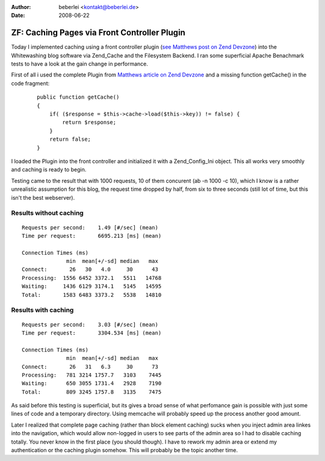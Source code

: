 :author: beberlei <kontakt@beberlei.de>
:date: 2008-06-22

ZF: Caching Pages via Front Controller Plugin
=============================================

Today I implemented caching using a front controller plugin (`see
Matthews post on Zend Devzone <http://devzone.zend.com/article/3372>`_)
into the Whitewashing blog software via Zend\_Cache and the Filesystem
Backend. I ran some superficial Apache Benachmark tests to have a look
at the gain change in performance.

First of all i used the complete Plugin from `Matthews article on Zend
Devzone <http://devzone.zend.com/article/3372>`_ and a missing function
getCache() in the code fragment:

    ::

        public function getCache()
        {
            if( ($response = $this->cache->load($this->key)) != false) {
                return $response;
            }
            return false;
        }

I loaded the Plugin into the front controller and initialized it with a
Zend\_Config\_Ini object. This all works very smoothly and caching is
ready to begin.

Testing came to the result that with 1000 requests, 10 of them concurent
(ab -n 1000 -c 10), which I know is a rather unrealistic assumption for
this blog, the request time dropped by half, from six to three seconds
(still lot of time, but this isn't the best webserver).

Results without caching
^^^^^^^^^^^^^^^^^^^^^^^

::

    Requests per second:    1.49 [#/sec] (mean)
    Time per request:       6695.213 [ms] (mean)

    Connection Times (ms)
                  min  mean[+/-sd] median   max
    Connect:       26   30   4.0     30      43
    Processing:  1556 6452 3372.1   5511   14768
    Waiting:     1436 6129 3174.1   5145   14595
    Total:       1583 6483 3373.2   5538   14810

Results with caching
^^^^^^^^^^^^^^^^^^^^

::

    Requests per second:    3.03 [#/sec] (mean)
    Time per request:       3304.534 [ms] (mean)

    Connection Times (ms)
                  min  mean[+/-sd] median   max
    Connect:       26   31   6.3     30      73
    Processing:   781 3214 1757.7   3103    7445
    Waiting:      650 3055 1731.4   2928    7190
    Total:        809 3245 1757.8   3135    7475

As said before this testing is superficial, but its gives a broad sense
of what perfomance gain is possible with just some lines of code and a
temporary directory. Using memcache will probably speed up the process
another good amount.

Later I realized that complete page caching (rather than block element
caching) sucks when you inject admin area linkes into the navigation,
which would allow non-logged in users to see parts of the admin area so
I had to disable caching totally. You never know in the first place (you
should though). I have to rework my admin area or extend my
authentication or the caching plugin somehow. This will probably be the
topic another time.
